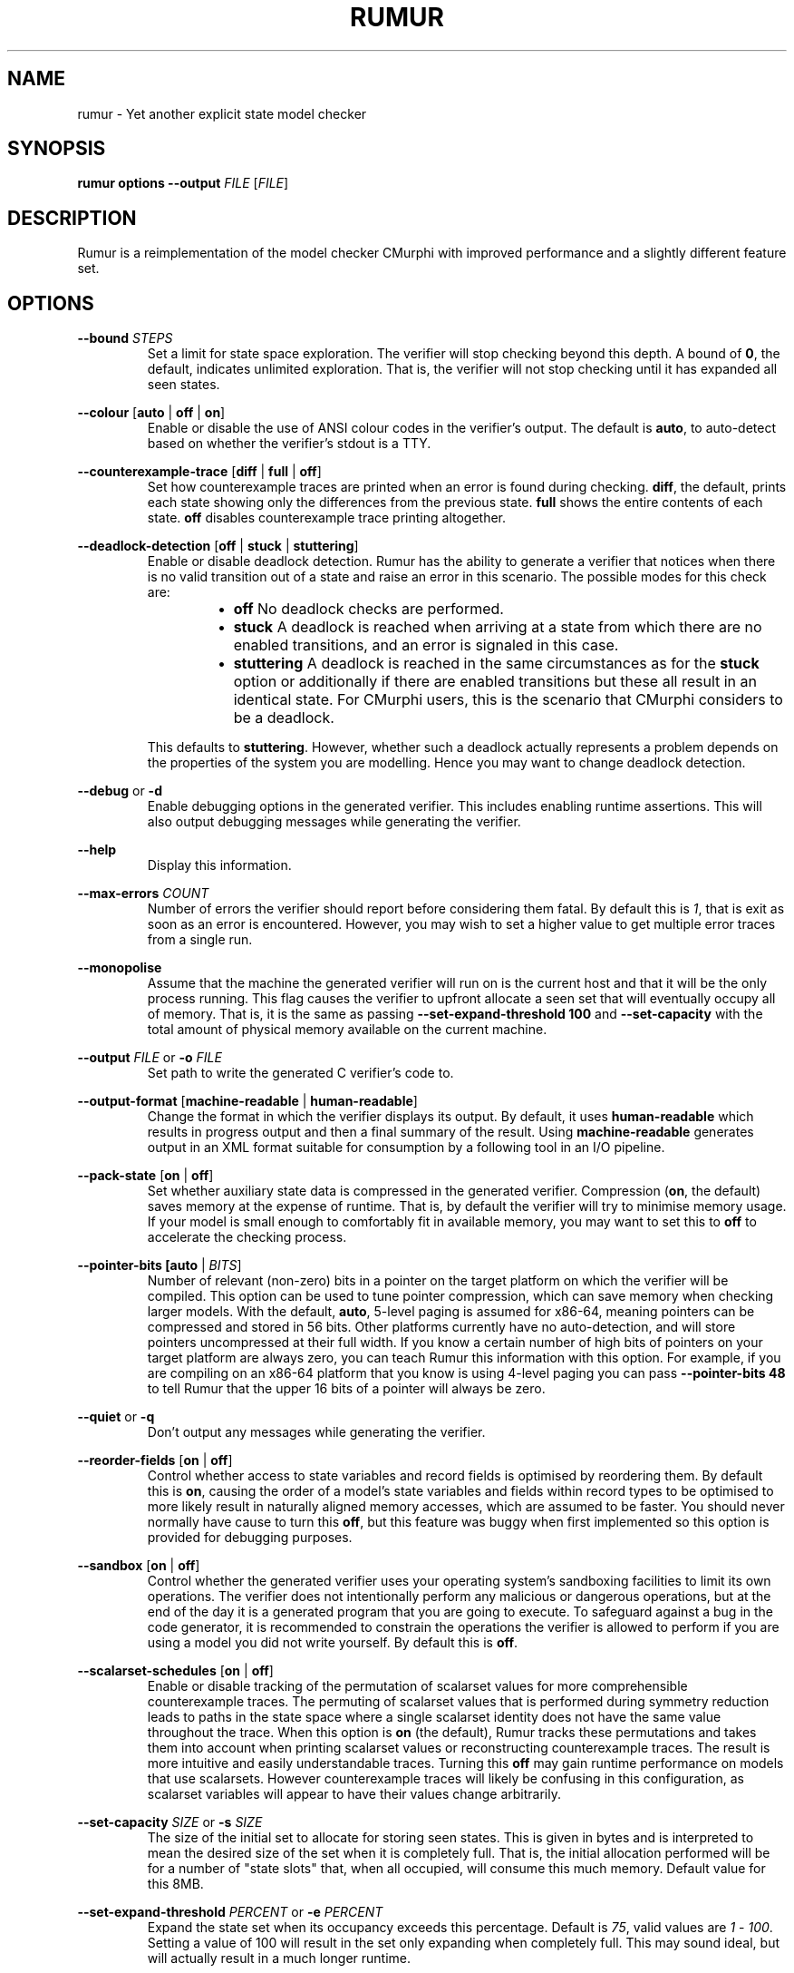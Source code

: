 .TH RUMUR 1
.SH NAME
rumur \- Yet another explicit state model checker
.SH SYNOPSIS
.B \fBrumur\fR \fBoptions\fR \fB\-\-output\fR \fIFILE\fR [\fIFILE\fR]
.SH DESCRIPTION
Rumur is a reimplementation of the model checker CMurphi with improved
performance and a slightly different feature set.
.SH OPTIONS
\fB\-\-bound\fR \fISTEPS\fR
.RS
Set a limit for state space exploration. The verifier will stop checking beyond
this depth. A bound of \fB0\fR, the default, indicates unlimited exploration.
That is, the verifier will not stop checking until it has expanded all seen
states.
.RE
.PP
\fB\-\-colour\fR [\fBauto\fR | \fBoff\fR | \fBon\fR]
.RS
Enable or disable the use of ANSI colour codes in the verifier's output. The
default is \fBauto\fR, to auto-detect based on whether the verifier's stdout is
a TTY.
.RE
.PP
\fB\-\-counterexample\-trace\fR [\fBdiff\fR | \fBfull\fR | \fBoff\fR]
.RS
Set how counterexample traces are printed when an error is found during
checking. \fBdiff\fR, the default, prints each state showing only the
differences from the previous state. \fBfull\fR shows the entire contents of
each state. \fBoff\fR disables counterexample trace printing altogether.
.RE
.PP
\fB\-\-deadlock\-detection\fR [\fBoff\fR | \fBstuck\fR | \fBstuttering\fR]
.RS
Enable or disable deadlock detection. Rumur has the ability to generate a
verifier that notices when there is no valid transition out of a state and raise
an error in this scenario. The possible modes for this check are:
.RS
.IP \[bu] 2
\fBoff\fR No deadlock checks are performed.
.IP \[bu]
\fBstuck\fR A deadlock is reached when arriving at a state from which there
are no enabled transitions, and an error is signaled in this case.
.IP \[bu]
\fBstuttering\fR A deadlock is reached in the same circumstances as for the
\fBstuck\fR option or additionally if there are enabled transitions but these
all result in an identical state. For CMurphi users, this is the scenario that
CMurphi considers to be a deadlock.
.RE
.PP
This defaults to \fBstuttering\fR. However, whether such a deadlock actually
represents a problem depends on the properties of the system you are modelling.
Hence you may want to change deadlock detection.
.RE
.PP
\fB\-\-debug\fR or \fB\-d\fR
.RS
Enable debugging options in the generated verifier. This includes enabling
runtime assertions. This will also output debugging messages while generating
the verifier.
.RE
.PP
\fB\-\-help\fR
.RS
Display this information.
.RE
.PP
\fB\-\-max\-errors\fR \fICOUNT\fR
.RS
Number of errors the verifier should report before considering them fatal. By
default this is \fI1\fR, that is exit as soon as an error is encountered.
However, you may wish to set a higher value to get multiple error traces from a
single run.
.RE
.PP
\fB\-\-monopolise\fR
.RS
Assume that the machine the generated verifier will run on is the current host
and that it will be the only process running. This flag causes the verifier to
upfront allocate a seen set that will eventually occupy all of memory. That is,
it is the same as passing \fB\-\-set\-expand\-threshold 100\fR and
\fB\-\-set\-capacity\fR with the total amount of physical memory available on
the current machine.
.RE
.PP
\fB\-\-output\fR \fIFILE\fR or \fB\-o\fR \fIFILE\fR
.RS
Set path to write the generated C verifier's code to.
.RE
.PP
\fB\-\-output\-format\fR [\fBmachine\-readable\fR | \fBhuman\-readable\fR]
.RS
Change the format in which the verifier displays its output. By default, it uses
\fBhuman\-readable\fR which results in progress output and then a final summary
of the result. Using \fBmachine\-readable\fR generates output in an XML format
suitable for consumption by a following tool in an I/O pipeline.
.RE
.PP
\fB\-\-pack\-state\fR [\fBon\fR | \fBoff\fR]
.RS
Set whether auxiliary state data is compressed in the generated verifier.
Compression (\fBon\fR, the default) saves memory at the expense of runtime. That
is, by default the verifier will try to minimise memory usage. If your model is
small enough to comfortably fit in available memory, you may want to set this to
\fBoff\fR to accelerate the checking process.
.RE
.PP
\fB\-\-pointer\-bits [\fBauto\fR | \fIBITS\fR]
.RS
Number of relevant (non-zero) bits in a pointer on the target platform on which
the verifier will be compiled. This option can be used to tune pointer
compression, which can save memory when checking larger models. With the
default, \fBauto\fR, 5\-level paging is assumed for x86\-64, meaning pointers
can be compressed and stored in 56 bits. Other platforms currently have no
auto-detection, and will store pointers uncompressed at their full width. If you
know a certain number of high bits of pointers on your target platform are
always zero, you can teach Rumur this information with this option. For example,
if you are compiling on an x86\-64 platform that you know is using 4\-level
paging you can pass \fB\-\-pointer\-bits\fR \fB48\fR to tell Rumur that the
upper 16 bits of a pointer will always be zero.
.RE
.PP
\fB\-\-quiet\fR or \fB\-q\fR
.RS
Don't output any messages while generating the verifier.
.RE
.PP
\fB\-\-reorder\-fields\fR [\fBon\fR | \fBoff\fR]
.RS
Control whether access to state variables and record fields is optimised by
reordering them. By default this is \fBon\fR, causing the order of a model's
state variables and fields within record types to be optimised to more likely
result in naturally aligned memory accesses, which are assumed to be faster. You
should never normally have cause to turn this \fBoff\fR, but this feature was
buggy when first implemented so this option is provided for debugging purposes.
.RE
.PP
\fB\-\-sandbox\fR [\fBon\fR | \fBoff\fR]
.RS
Control whether the generated verifier uses your operating system's sandboxing
facilities to limit its own operations. The verifier does not intentionally
perform any malicious or dangerous operations, but at the end of the day it is a
generated program that you are going to execute. To safeguard against a bug in
the code generator, it is recommended to constrain the operations the verifier is
allowed to perform if you are using a model you did not write yourself. By
default this is \fBoff\fR.
.RE
.PP
\fB\-\-scalarset\-schedules\fR [\fBon\fR | \fBoff\fR]
.RS
Enable or disable tracking of the permutation of scalarset values for more
comprehensible counterexample traces. The permuting of scalarset values that is
performed during symmetry reduction leads to paths in the state space where a
single scalarset identity does not have the same value throughout the trace.
When this option is \fBon\fR (the default), Rumur tracks these permutations and
takes them into account when printing scalarset values or reconstructing
counterexample traces. The result is more intuitive and easily understandable
traces. Turning this \fBoff\fR may gain runtime performance on models that use
scalarsets. However counterexample traces will likely be confusing in this
configuration, as scalarset variables will appear to have their values change
arbitrarily.
.RE
.PP
\fB\-\-set\-capacity\fR \fISIZE\fR or \fB\-s\fR \fISIZE\fR
.RS
The size of the initial set to allocate for storing seen states. This is given
in bytes and is interpreted to mean the desired size of the set when it is
completely full. That is, the initial allocation performed will be for a number
of "state slots" that, when all occupied, will consume this much memory. Default
value for this 8MB.
.RE
.PP
\fB\-\-set\-expand\-threshold\fR \fIPERCENT\fR or \fB\-e\fR \fIPERCENT\fR
.RS
Expand the state set when its occupancy exceeds this percentage. Default is
\fI75\fR, valid values are \fI1\fR - \fI100\fR. Setting a value of 100 will
result in the set only expanding when completely full. This may sound ideal, but
will actually result in a much longer runtime.
.RE
.PP
\fB\-\-symmetry\-reduction\fR [\fBoff\fR | \fBheuristic\fR | \fBexhaustive\fR]
.RS
Enable or disable symmetry reduction. Symmetry reduction is an optimisation that
decreases the state space that must be searched by deriving a canonical
representation of each state. While two states may not be directly equal, if
their canonical representations are the same only one of them need be expanded.
To take advantage of this optimisation you must be using named \fBscalarset\fR
types. The available options are:
.RS
.IP \[bu] 2
\fBoff\fR Do not use symmetry reduction. All scalarsets will be treated as if
they were range types.
.IP \[bu]
\fBheuristic\fR Use a symmetry reduction algorithm based on sorting the state
data. This is not guaranteed to find a single, canonical representation for each
equivalent state, but it is fast and performs reasonably well empirically. Using
this option, you may explore more states than you need to, with the advantage
that you will process each individual state much faster than with
\fBexhaustive\fR. This is the default.
.IP \[bu]
\fBexhaustive\fR Use a symmetry reduction algorithm based on exhaustive
permutation of the state data. This is guaranteed to find a single, canonical
representation for each equivalent state, but is typically very slow. Use this
if you want to minimise memory usage at the expense of runtime.
.RE
.RE
.PP
\fB\-\-threads\fR \fICOUNT\fR or \fB\-t\fR \fICOUNT\fR
.RS
Specify the number of threads the verifier should use. If you do not specify this
parameter or pass \fI0\fR, the number of threads will be chosen based on the
available hardware threads on the platform on which you generate the model.
.RE
.PP
\fB\-\-trace\fR \fICATEGORY\fR
.RS
Enable tracing of specific events while checking. This option is for debugging
Rumur itself, and lets you generate a verifier that writes events to stderr.
Available event categories are:
.RS
.IP \[bu] 2
\fIhandle_reads\fR Reads from variable handles
.IP \[bu]
\fIhandle_writes\fR Writes to variable handles
.IP \[bu]
\fImemory_usage\fR Summary of memory allocation during checking
.IP \[bu]
\fIqueue\fR Events relating to the pending state queue
.IP \[bu]
\fIset\fR Events relating to the seen state set
.IP \[bu]
\fIsymmetry_reduction\fR Events related to the symmetry reduction optimisation
.IP \[bu]
\fIall\fR Enable all of the above
.RE
.PP
More than one of these can be enabled at once by passing the \fB\-\-trace\fR
argument multiple times. Note that enabling tracing will significantly slow the
verifier and is only intended for debugging purposes.
.RE
.PP
\fB\-\-value\-type\fR \fITYPE\fR
.RS
Change the C type used to represent scalar values in the generated verifier.
Valid values are \fIauto\fR and the C fixed-width types, \fIint8_t\fR,
\fIuint8_t\fR, \fIint16_t\fR, \fIuint16_t\fR, \fIint32_t\fR, \fIuint32_t\fR,
\fIint64_t\fR, and \fIuint64_t\fR. The type you select is mapped to its fast
equivalent (e.g. \fIint_fast8_t\fR) and then used in the verifier. The default
is \fIauto\fR that selects the narrowest type that can contain all the scalar
types in use in your model. It is possible that your model does some arithmetic
that temporarily exceeds the bound of any declared type in your model, in which
case you will need to use this option to select a wider type. However, this is
not a common case.
.RE
.PP
\fB\-\-verbose\fR or \fB\-v\fR
.RS
Output informational messages while generating the verifier.
.RE
.PP
\fB\-\-version\fR
.RS
Display version information and exit.
.RE
.SH SMT OPTIONS
If you have a Satisfiability Modulo Theories (SMT) solver installed, Rumur can
use it to optimise your model while generating a verifier. This functionality is
not enabled by default, but you can use the following options to configure Rumur
to find and use your SMT solver. Some examples of solver configuration:
.PP
.RS
# for Z3 with a 5 second timeout
.br
\fBrumur \-\-smt\-path z3 \-\-smt\-arg=\-smt2 \-\-smt\-arg=\-in \-\-smt\-arg=\-t:5000 ...\fR
.PP
# for CVC4 with a 5 second timeout
.br
\fBrumur \-\-smt\-path cvc4 \-\-smt\-prelude "(set\-logic AUFLIA)" \-\-smt\-arg=\-\-lang=smt2 \-\-smt\-arg=\-\-rewrite\-divk \-\-smt\-arg=\-\-tlimit=5000 ...\fR
.RE
.PP
For other solvers, consult their manpages or documentation to determine what
command line parameters they accept. Then use the options described below to
instruct Rumur how to use them. Note that Rumur can only use a single SMT
solver and specifying the \fB\-\-smt\-path\fR option multiple times will only
retain the last path given.
.PP
\fB\-\-smt\-arg\fR \fIARG\fR
.RS
A command line argument to pass to the SMT solver. This option can be given
multiple times and arguments are passed in the order listed. E.g. if you specify
\fB\-\-smt\-arg=\-\-tlimit\fR \fB\-\-smt\-arg=5000\fR the solver will be called
with the command line arguments \fB\-\-tlimit\fR \fB5000\fR.
.RE
.PP
\fB\-\-smt\-bitvectors\fR [\fBoff\fR | \fBon\fR]
.RS
Select whether simple types (enums, ranges, and scalarsets) are translated to
bitvectors or unbounded integers when passed to the solver. By default,
unbounded integers are used (\fB\-\-smt\-bitvectors off\fR). If you turn this
option on, 64\-bit vectors are used instead. Whether integers, bitvectors, or
both are supported will depend on your solver as well as the SMT logic you are
using.
.RE
.PP
\fB\-\-smt\-budget\fR \fIMILLISECONDS\fR
.RS
Total time allotted for running the SMT solver. That is, the time the solver
will be allowed to run for over multiple executions. This defaults to
\fI30000\fR, 30 seconds. So if the solver runs for 10 seconds the first time it
is called, then 5 seconds the second time it is called, then 20 seconds the
third time it is called, it will not be called again. Note that Rumur trusts the
SMT solver to limit itself to a reasonable timeout per run, so its final run can
exceed the budget. You may want to use the \fB\-\-smt\-arg\fR option to pass the
SMT solver a timeout limit if it supports one.
.RE
.PP
\fB\-\-smt\-path\fR \fIPATH\fR
.RS
Command or path to the SMT solver. This will use your environment's \fBPATH\fR
variable, so if the solver is in one of your system directories you can simply
provide the name of its binary. Note that this option has no effect unless you
also pass \fB\-\-smt\-simplification\fR \fBon\fR.
.RE
.PP
\fB\-\-smt\-prelude\fR \fITEXT\fR
.RS
Text to emit when communicating with the solver prior to sending the actual
problem itself. You can use this to set a solver logic or other options. This
option can be given multiple times and each argument will be passed to the
solver on a separate line.
.RE
.PP
\fB\-\-smt\-simplification\fR [\fBoff\fR | \fBon\fR]
.RS
Disable or enable using the SMT solver to simplify the input model. By default,
this is automatic, in that it is turned \fBon\fR if you use any of the other SMT
options or \fBoff\fR if you do not use them.
.RE
.SH AUTHOR
All comments, questions and complaints should be directed to Matthew Fernandez
<matthew.fernandez@gmail.com>.
.SH LICENSE
This is free and unencumbered software released into the public domain.

Anyone is free to copy, modify, publish, use, compile, sell, or
distribute this software, either in source code form or as a compiled
binary, for any purpose, commercial or non-commercial, and by any
means.

In jurisdictions that recognize copyright laws, the author or authors
of this software dedicate any and all copyright interest in the
software to the public domain. We make this dedication for the benefit
of the public at large and to the detriment of our heirs and
successors. We intend this dedication to be an overt act of
relinquishment in perpetuity of all present and future rights to this
software under copyright law.

THE SOFTWARE IS PROVIDED \[lq]AS IS\[rq], WITHOUT WARRANTY OF ANY KIND,
EXPRESS OR IMPLIED, INCLUDING BUT NOT LIMITED TO THE WARRANTIES OF
MERCHANTABILITY, FITNESS FOR A PARTICULAR PURPOSE AND NONINFRINGEMENT.
IN NO EVENT SHALL THE AUTHORS BE LIABLE FOR ANY CLAIM, DAMAGES OR
OTHER LIABILITY, WHETHER IN AN ACTION OF CONTRACT, TORT OR OTHERWISE,
ARISING FROM, OUT OF OR IN CONNECTION WITH THE SOFTWARE OR THE USE OR
OTHER DEALINGS IN THE SOFTWARE.

For more information, please refer to <http://unlicense.org>
